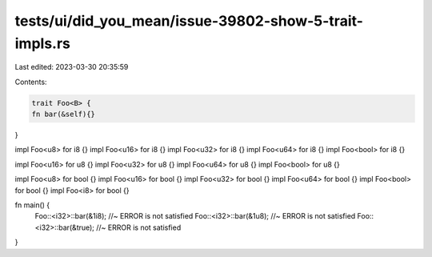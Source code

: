 tests/ui/did_you_mean/issue-39802-show-5-trait-impls.rs
=======================================================

Last edited: 2023-03-30 20:35:59

Contents:

.. code-block:: rs

    trait Foo<B> {
    fn bar(&self){}
}

impl Foo<u8> for i8 {}
impl Foo<u16> for i8 {}
impl Foo<u32> for i8 {}
impl Foo<u64> for i8 {}
impl Foo<bool> for i8 {}

impl Foo<u16> for u8 {}
impl Foo<u32> for u8 {}
impl Foo<u64> for u8 {}
impl Foo<bool> for u8 {}

impl Foo<u8> for bool {}
impl Foo<u16> for bool {}
impl Foo<u32> for bool {}
impl Foo<u64> for bool {}
impl Foo<bool> for bool {}
impl Foo<i8> for bool {}

fn main() {
    Foo::<i32>::bar(&1i8); //~ ERROR is not satisfied
    Foo::<i32>::bar(&1u8); //~ ERROR is not satisfied
    Foo::<i32>::bar(&true); //~ ERROR is not satisfied
}



